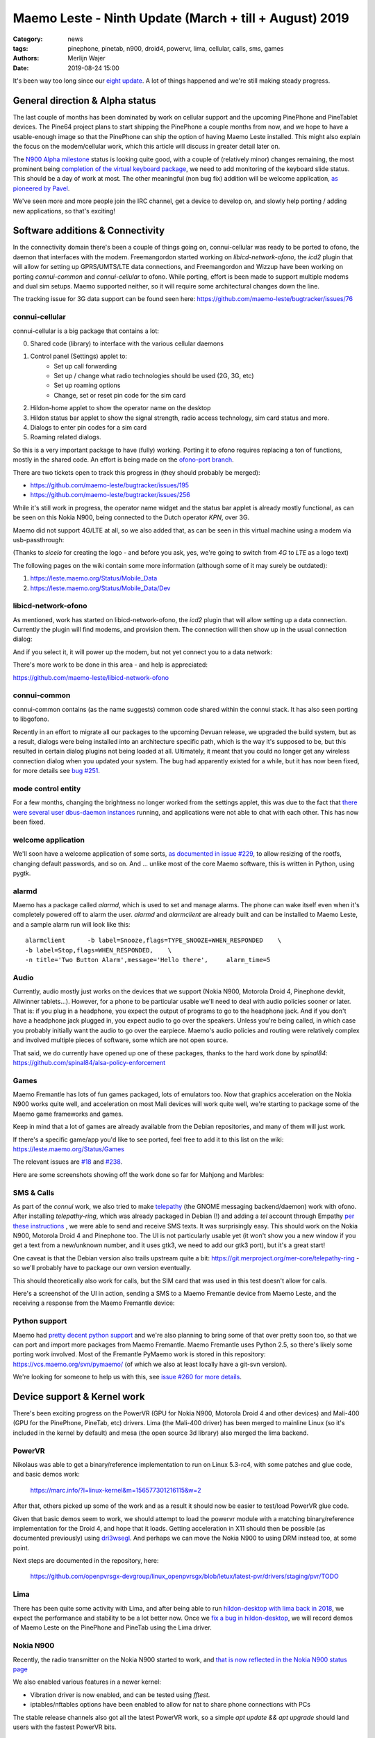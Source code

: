Maemo Leste - Ninth Update (March + till + August) 2019
#######################################################

:Category: news
:tags: pinephone, pinetab, n900, droid4, powervr, lima, cellular, calls, sms, games
:authors: Merlijn Wajer
:date: 2019-08-24 15:00

It's been way too long since our `eight update
<{filename}/maemo-leste-update-january-2019.rst>`_. A lot of things happened
and we're still making steady progress.


General direction & Alpha status
--------------------------------

The last couple of months has been dominated by work on cellular support and the
upcoming PinePhone and PineTablet devices. The Pine64 project plans to start
shipping the PinePhone a couple months from now, and we hope to have a
usable-enough image so that the PinePhone can ship the option of having Maemo
Leste installed. This might also explain the focus on the modem/cellular work,
which this article will discuss in greater detail later on.

The `N900 Alpha milestone
<https://github.com/maemo-leste/bugtracker/milestone/4>`_ status is looking
quite good, with a couple of (relatively minor) changes remaining, the most
prominent being `completion of the virtual keyboard package
<https://github.com/maemo-leste/bugtracker/issues/17>`_, we need to add
monitoring of the keyboard slide status. This should be a day of work at most.
The other meaningful (non bug fix) addition will be welcome application, `as
pioneered by Pavel <https://github.com/maemo-leste/bugtracker/issues/229>`_.

We've seen more and more people join the IRC channel, get a device to develop
on, and slowly help porting / adding new applications, so that's exciting!

.. cellular
.. 'basic os'
.. qt support libs
.. support multiple devices
.. pinephone aims
.. -> then (or: already!) port new stuff

Software additions & Connectivity
---------------------------------

In the connectivity domain there's been a couple of things going on,
connui-cellular was ready to be ported to ofono, the daemon that interfaces with
the modem. Freemangordon started working on `libicd-network-ofono`, the `icd2`
plugin that will allow for setting up GPRS/UMTS/LTE data connections, and
Freemangordon and Wizzup have been working on porting `connui-common` and
`connui-cellular` to ofono. While porting, effort is been made to support
multiple modems and dual sim setups. Maemo supported neither, so it will require
some architectural changes down the line.

The tracking issue for 3G data support can be found seen here: https://github.com/maemo-leste/bugtracker/issues/76

connui-cellular
~~~~~~~~~~~~~~~

connui-cellular is a big package that contains a lot:

0. Shared code (library) to interface with the various cellular daemons
1. Control panel (Settings) applet to:
    * Set up call forwarding
    * Set up / change what radio technologies should be used (2G, 3G, etc)
    * Set up roaming options
    * Change, set or reset pin code for the sim card

2. Hildon-home applet to show the operator name on the desktop
3. Hildon status bar applet to show the signal strength, radio access
   technology, sim card status and more.
4. Dialogs to enter pin codes for a sim card
5. Roaming related dialogs.

So this is a very important package to have (fully) working. Porting it to ofono
requires replacing a ton of functions, mostly in the shared code. An effort is
being made on the `ofono-port branch
<https://github.com/maemo-leste/connui-cellular/compare/ofono-port>`_.

There are two tickets open to track this progress in (they should probably be
merged):

* https://github.com/maemo-leste/bugtracker/issues/195
* https://github.com/maemo-leste/bugtracker/issues/256

While it's still work in progress, the operator name widget and the status bar
applet is already mostly functional, as can be seen on this Nokia N900, being
connected to the Dutch operator `KPN`, over 3G.

.. image:: /images/leste-n900-cellular-v0.1.png
  :height: 324px
  :width: 576px

Maemo did not support 4G/LTE at all, so we also added that, as can be seen in
this virtual machine using a modem via usb-passthrough:

.. image:: /images/leste-cellular-operator-name-home.png
  :height: 300px
  :width: 608px

(Thanks to `sicelo` for creating the logo - and before you ask, yes, we're going
to switch from `4G` to `LTE` as a logo text)

The following pages on the wiki contain some more information (although some of
it may surely be outdated):

1. https://leste.maemo.org/Status/Mobile_Data
2. https://leste.maemo.org/Status/Mobile_Data/Dev

libicd-network-ofono
~~~~~~~~~~~~~~~~~~~~

As mentioned, work has started on libicd-network-ofono, the `icd2` plugin that
will allow setting up a data connection. Currently the plugin will find modems,
and provision them. The connection will then show up in the usual connection
dialog:


.. image:: /images/leste-libicd-network-ofono-0.1.png
  :height: 324px
  :width: 576px

And if you select it, it will power up the modem, but not yet connect you to a
data network:

.. image:: /images/leste-libicd-network-ofono-0.1-2.png
  :height: 324px
  :width: 576px

There's more work to be done in this area - and help is appreciated:

https://github.com/maemo-leste/libicd-network-ofono

connui-common
~~~~~~~~~~~~~

connui-common contains (as the name suggests) common code shared within the
connui stack. It has also seen porting to libgofono.

Recently in an effort to migrate all our packages to the upcoming
Devuan release, we upgraded the build system, but as a result, dialogs were
being installed into an architecture specific path, which is the way it's
supposed to be, but this resulted in certain dialog plugins not being loaded at
all. Ultimately, it meant that you could no longer get any wireless connection
dialog when you updated your system. The bug had apparently existed for a while,
but it has now been fixed, for more details see `bug #251
<https://github.com/maemo-leste/bugtracker/issues/251>`_.

.. hildon application manager
.. ~~~~~~~~~~~~~~~~~~~~~~~~~~
.. 
.. Being worked on by minicom TODO links

mode control entity
~~~~~~~~~~~~~~~~~~~

For a few months, changing the brightness no longer worked from the settings
applet, this was due to the fact that `there were several user dbus-daemon
instances <https://github.com/maemo-leste/bugtracker/issues/232>`_ running, and
applications were not able to chat with each other. This has now been fixed.

welcome application
~~~~~~~~~~~~~~~~~~~

We'll soon have a welcome application of some sorts, `as documented in issue
#229 <https://github.com/maemo-leste/bugtracker/issues/229>`_, to allow resizing
of the rootfs, changing default passwords, and so on. And ... unlike most of the
core Maemo software, this is written in Python, using pygtk.


alarmd
~~~~~~

Maemo has a package called `alarmd`, which is used to set and manage alarms. The
phone can wake itself even when it's completely powered off to alarm the user.
`alarmd` and `alarmclient` are already built and can be installed to Maemo
Leste, and a sample alarm run will look like this::

    alarmclient      -b label=Snooze,flags=TYPE_SNOOZE+WHEN_RESPONDED    \
    -b label=Stop,flags=WHEN_RESPONDED,    \
    -n title='Two Button Alarm',message='Hello there',     alarm_time=5


.. image:: /images/leste-alarm-client.png
  :height: 324px
  :width: 576px


Audio
~~~~~

Currently, audio mostly just works on the devices that we support (Nokia N900,
Motorola Droid 4, Pinephone devkit, Allwinner tablets...). However, for a phone
to be particular usable we'll need to deal with audio policies sooner or later.
That is: if you plug in a headphone, you expect the output of programs to go to
the headphone jack. And if you don't have a headphone jack plugged in, you
expect audio to go over the speakers. Unless you're being called, in which case
you probably initially want the audio to go over the earpiece.
Maemo's audio policies and routing were relatively complex and involved multiple
pieces of software, some which are not open source.

That said, we do currently have opened up one of these packages, thanks to the
hard work done by `spinal84`: https://github.com/spinal84/alsa-policy-enforcement

Games
~~~~~

Maemo Fremantle has lots of fun games packaged, lots of emulators too.
Now that graphics acceleration on the Nokia N900 works quite well, and
acceleration on most Mali devices will work quite well, we're starting to
package some of the Maemo game frameworks and games.

Keep in mind that a lot of games are already available from the Debian
repositories, and many of them will just work.

If there's a specific game/app you'd like to see ported, feel free to add it to
this list on the wiki: https://leste.maemo.org/Status/Games

The relevant issues are
`#18 <https://github.com/maemo-leste/bugtracker/issues/18>`_ and
`#238 <https://github.com/maemo-leste/bugtracker/issues/238>`_.

Here are some screenshots showing off the work done so far for Mahjong and
Marbles:

.. image:: /images/mahjong-start-screen.png
  :height: 300px
  :width: 400px

.. image:: /images/mahjong-score-screen.png
  :height: 300px
  :width: 400px

.. image:: /images/mahjong-game-over-screen.png
  :height: 300px
  :width: 400px

.. image:: /images/marbles-start-screen.png
  :height: 300px
  :width: 400px



.. Games & Emulation
.. ^^^^^^^^^^^^^^^^^
.. 
.. - pvr showoff
..   -> prboom / freedoom1
..   -> pokemon blue


SMS & Calls
~~~~~~~~~~~

As part of the `connui` work, we also tried to make `telepathy <https://developer.gnome.org/platform-overview/unstable/tech-telepathy.html.en>`_
(the GNOME messaging backend/daemon) work with ofono. After installing
`telepathy-ring`, which was already packaged in Debian (!) and adding a `tel`
account through Empathy `per these instructions
<https://blogs.gnome.org/wjjt/2010/07/15/sending-smses-with-empathy-and-telepathy-ring/>`_
, we were able to send and receive SMS texts. It was
surprisingly easy. This should work on the Nokia N900, Motorola Droid 4 and
Pinephone too. The UI is not particularly usable yet (it won't show you a new
window if you get a text from a new/unknown number, and it uses gtk3, we need to
add our gtk3 port), but it's a great start!

One caveat is that the Debian version also trails upstream quite a bit:
https://git.merproject.org/mer-core/telepathy-ring - so we'll probably have to
package our own version eventually.

This should theoretically also work for calls, but the SIM card that was used in
this test doesn't allow for calls.

Here's a screenshot of the UI in action, sending a SMS to a Maemo Fremantle
device from Maemo Leste, and the receiving a response from the Maemo Fremantle
device:

.. image:: /images/leste-sms-telepathy-ring-1.png
  :height: 276px
  :width: 596px


Python support
~~~~~~~~~~~~~~

Maemo had `pretty decent python support <http://wiki.maemo.org/PyMaemo>`_ and
we're also planning to bring some of that over pretty soon too, so that we can
port and import more packages from Maemo Fremantle. Maemo Fremantle uses Python
2.5, so there's likely some porting work involved. Most of the Fremantle PyMaemo
work is stored in this repository: https://vcs.maemo.org/svn/pymaemo/ (of which
we also at least locally have a git-svn version).

We're looking for someone to help us with this, see `issue #260 for more details
<https://github.com/maemo-leste/bugtracker/issues/260>`_.


Device support & Kernel work
----------------------------

There's been exciting progress on the PowerVR (GPU for Nokia N900, Motorola
Droid 4 and other devices) and Mali-400 (GPU for the PinePhone, PineTab, etc)
drivers. Lima (the Mali-400 driver) has been merged to mainline Linux (so it's
included in the kernel by default) and mesa (the open source 3d library) also
merged the lima backend.

PowerVR
~~~~~~~

Nikolaus was able to get a binary/reference implementation to run on  Linux
5.3-rc4, with some patches and glue code, and basic demos work:

    https://marc.info/?l=linux-kernel&m=156577301216115&w=2

After that, others picked up some of the work and as a result it should now be
easier to test/load PowerVR glue code.

Given that basic demos seem to work, we should attempt to load the powervr
module with a matching binary/reference implementation for the Droid 4, and hope
that it loads. Getting acceleration in X11 should then be possible (as
documented previously) using `dri3wsegl
<https://github.com/TexasInstruments/dri3wsegl>`_. And perhaps we can move the
Nokia N900 to using DRM instead too, at some point.

Next steps are documented in the repository, here:

    https://github.com/openpvrsgx-devgroup/linux_openpvrsgx/blob/letux/latest-pvr/drivers/staging/pvr/TODO

Lima
~~~~

There has been quite some activity with Lima, and after being able to run
`hildon-desktop with lima back in 2018
<https://www.youtube.com/watch?v=ihCVsaEMNzY>`_, we expect the performance and
stability to be a lot better now. Once we `fix a bug in hildon-desktop
<https://github.com/maemo-leste/bugtracker/issues/214>`_, we will record demos
of Maemo Leste on the PinePhone and PineTab using the Lima driver.


Nokia N900
~~~~~~~~~~

Recently, the radio transmitter on the Nokia N900 started to work, and `that is
now reflected in the Nokia N900 status page <https://leste.maemo.org/Nokia_N900#Status>`_

We also enabled various features in a newer kernel:

* Vibration driver is now enabled, and can be tested using `fftest`.
* iptables/nftables options have been enabled to allow for nat to share phone
  connections with PCs

The stable release channels also got all the latest PowerVR work, so a simple
`apt update && apt upgrade` should land users with the fastest PowerVR bits.


Motorola Droid 4
~~~~~~~~~~~~~~~~

The Motorola Droid 4 modem has been working in mainline for a while, but
recently some more fixes made the modem work decently with a work-in-progress
ofono driver. It's now possible to make calls, send SMS, receive SMS and use
internet connections. We aim to package a newer kernel with these fixes and an
ofono with enabled backend when we find some time (or when someone steps up to
do this...)

Additionally, most of the patches on top of mainline for the Motorola Droid 4
have been merged, reducing potential maintenance burdens, and making it easier
for others to build their own kernel (previously finding the right patches and
the right versions of patches was a little tricky)


PinePhone & PineTab
~~~~~~~~~~~~~~~~~~~

As previously discussed, Pine64 is creating a `Phone
<https://www.pine64.org/pinephone/>`_ meant to run FOSS mobile platforms, for
the community, by the community. They are also `making a Tablet
<https://www.pine64.org/pinetab/>`_ (which they have also kindly given to us).

They aim to produce the actual phone early 2020 and have generated some press
for Maemo Leste:
https://liliputing.com/2019/06/pinephone-149-linux-smartphone-could-support-ubuntu-sailfish-maemo-luneos-and-more.html

Through collaboration and the already amazing `linux-sunxi
<https://linux-sunxi.org>`_ project we have device trees and kernels that work
quite well on the "Don't be evil" devkit:

    https://gitlab.com/pine64-org/linux/wikis/Don't-be-evil-devkit

Back in April we made a video showing (64 bit arm) Maemo Leste running on the
devkit, without hardware acceleration (apologies for the poor video quality,
we'll do a better one soon):

.. raw:: html

    <iframe width="560" height="315" src="https://www.youtube.com/embed/JRjhuAC6jo4"
    frameborder="0" allow="accelerometer; autoplay; encrypted-media; gyroscope;
    picture-in-picture" allowfullscreen></iframe>


There are also `images available for download
<https://maedevu.maemo.org/images/pinephone-dontbeevil/>`_ (probably won't do
you much good unless you have a devkit - and they didn't make that many). We
also have a `PinePhone device page
<https://leste.maemo.org/Pine64_Anakin_Devkit>`_ documenting the current kernel
support status.

In early September we hope to pick up a PinePhone prototype. Hopefully we'll
soon also be able to get some images for the PineTab, as we believe Maemo Leste
should work quite well on tablets too.


Infrastructure & Distribution
------------------------------

We have migrated our Mediawiki instance (https://leste.maemo.org) and our
Jenkins (https://phoenix.maemo.org) to a new machine with faster storage and
more RAM.

`armel builds have been disabled
<https://github.com/maemo-leste/bugtracker/issues/235>`_ , as we currently have
no devices that need armel. We might enable armel builds again when we need
them.

We've also been working on migrating the Devuan Beowulf (Debian Buster), most
of the work is just porting packages to a newer `debhelper` version, and `help
here would be much appreciated <https://github.com/maemo-leste/bugtracker/issues/234>`_.


Community & Documentation
-------------------------

We've been continually but slowly been documenting `device support status
<https://leste.maemo.org/Category:Device>`_ and the `status of the various core
components <https://leste.maemo.org/Status>`_. There
is still a lot to be done to improve the wiki, though.

Next on the list will be a tutorial on how to start developing with Maemo Leste,
which has been requested several times.


Closing notes / Direction
--------------------------

While we could soon make the N900 Alpha release, we've shifted gears a little
more to get the cellular code and UI in place. One reason for this is that we
hope to have a usable phone, SMS and contact application ready before the
Pinephone goes on sale. We'd love for Maemo Leste to be developer (and maybe
FOSS-enthousiast) ready when the PinePhone is ready.

What that means is that we will need the following in place:

* 2G/3G/LTE data connections working
* Usable (ish) interface for SMS and calls.
* Usable (ish) contacts interface
* (Somewhat sane) audio routing - switching between headphone, earpiece and
  speakers.
* Some contacts UI

It would be great if we could also have:

* Qt5 and Gtk3 port ready


Interested?
-----------

If you're interested in specifics, or helping out, or wish to have a specific
package ported, please see our `bugtracker
<https://github.com/maemo-leste/bugtracker>`_.

**We have several Nokia N900 and Motorola Droid 4 units available to interested
developers**, so if you are interested in helping out but have trouble acquiring
a device, let us know.

Please also join our `mailing list
<https://mailinglists.dyne.org/cgi-bin/mailman/listinfo/maemo-leste>`_ to stay up to date, ask questions and/or
help out. Another great way to get in touch is to join the `IRC channel
<https://leste.maemo.org/IRC_channel>`_.

If you like our work and want to see it continue, join us!

